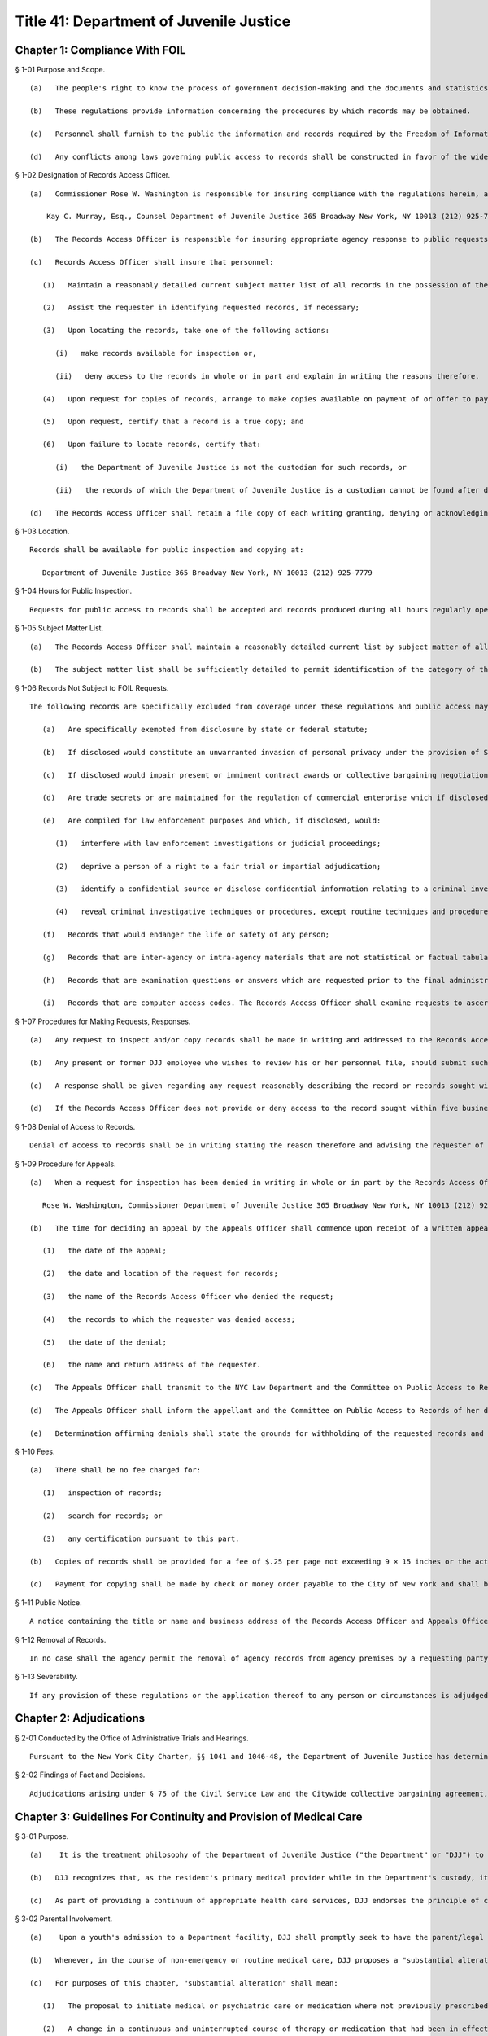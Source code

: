 Title 41: Department of Juvenile Justice
===================================================
Chapter 1: Compliance With FOIL
--------------------------------------------------
§ 1-01 Purpose and Scope. ::


	   (a)   The people's right to know the process of government decision-making and the documents and statistics leading to determinations is basic to our society. Access to such information should not be thwarted by shrouding it with the cloak of secrecy or confidentiality.
	
	   (b)   These regulations provide information concerning the procedures by which records may be obtained.
	
	   (c)   Personnel shall furnish to the public the information and records required by the Freedom of Information Law, as well as records otherwise available by law.
	
	   (d)   Any conflicts among laws governing public access to records shall be constructed in favor of the widest possible availability of public records.




§ 1-02 Designation of Records Access Officer. ::


	   (a)   Commissioner Rose W. Washington is responsible for insuring compliance with the regulations herein, and designates the following person as Records Access Officer:
	
	       Kay C. Murray, Esq., Counsel Department of Juvenile Justice 365 Broadway New York, NY 10013 (212) 925-7779, Ext. 211
	
	   (b)   The Records Access Officer is responsible for insuring appropriate agency response to public requests for access to records.
	
	   (c)   Records Access Officer shall insure that personnel:
	
	      (1)   Maintain a reasonably detailed current subject matter list of all records in the possession of the agency, whether or not such records are available for inspection and copying pursuant to the Freedom of Information Law. The list shall be of sufficient detail to permit identification by the public of categories of records. The subject matter list shall be updated not less than twice per year and the date of the most recent revision of the list shall appear on its first page;
	
	      (2)   Assist the requester in identifying requested records, if necessary;
	
	      (3)   Upon locating the records, take one of the following actions:
	
	         (i)   make records available for inspection or,
	
	         (ii)   deny access to the records in whole or in part and explain in writing the reasons therefore.
	
	      (4)   Upon request for copies of records, arrange to make copies available on payment of or offer to pay the established fee;
	
	      (5)   Upon request, certify that a record is a true copy; and
	
	      (6)   Upon failure to locate records, certify that:
	
	         (i)   the Department of Juvenile Justice is not the custodian for such records, or
	
	         (ii)   the records of which the Department of Juvenile Justice is a custodian cannot be found after diligent search.
	
	   (d)   The Records Access Officer shall retain a file copy of each writing granting, denying or acknowledging a request pursuant to 41 RCNY § 1-07(c) and shall promptly forward to the NYC Law Department a copy of each denial.




§ 1-03 Location. ::


	Records shall be available for public inspection and copying at:
	
	   Department of Juvenile Justice 365 Broadway New York, NY 10013 (212) 925-7779




§ 1-04 Hours for Public Inspection. ::


	Requests for public access to records shall be accepted and records produced during all hours regularly open for business. These hours are: 9 a.m. – 5 p.m.




§ 1-05 Subject Matter List. ::


	   (a)   The Records Access Officer shall maintain a reasonably detailed current list by subject matter of all records in the possession of the agency, whether or not records are available pursuant to Subdivision two of Section eighty-seven of the Public Officers Law.
	
	   (b)   The subject matter list shall be sufficiently detailed to permit identification of the category of the record sought.




§ 1-06 Records Not Subject to FOIL Requests. ::


	The following records are specifically excluded from coverage under these regulations and public access may be denied to records or portions thereof that:
	
	   (a)   Are specifically exempted from disclosure by state or federal statute;
	
	   (b)   If disclosed would constitute an unwarranted invasion of personal privacy under the provision of Subdivision two of Section eighty-nine of FOIL;
	
	   (c)   If disclosed would impair present or imminent contract awards or collective bargaining negotiations;
	
	   (d)   Are trade secrets or are maintained for the regulation of commercial enterprise which if disclosed would cause substantial injury to the competitive position of the subject enterprise;
	
	   (e)   Are compiled for law enforcement purposes and which, if disclosed, would:
	
	      (1)   interfere with law enforcement investigations or judicial proceedings;
	
	      (2)   deprive a person of a right to a fair trial or impartial adjudication;
	
	      (3)   identify a confidential source or disclose confidential information relating to a criminal investigation; or
	
	      (4)   reveal criminal investigative techniques or procedures, except routine techniques and procedures.
	
	   (f)   Records that would endanger the life or safety of any person;
	
	   (g)   Records that are inter-agency or intra-agency materials that are not statistical or factual tabulations or data, or instructions to staff that affect the public, or final agency police determinations;
	
	   (h)   Records that are examination questions or answers which are requested prior to the final administration of the questions; or
	
	   (i)   Records that are computer access codes. The Records Access Officer shall examine requests to ascertain if the requested records may be exempted as per this statute.




§ 1-07 Procedures for Making Requests, Responses. ::


	   (a)   Any request to inspect and/or copy records shall be made in writing and addressed to the Records Access Officer of the agency. The requests shall reasonably describe the record or records sought and shall, whenever possible, supply information regarding dates, file designations or other information which will enable the Records Access Officer to identify the records sought.
	
	   (b)   Any present or former DJJ employee who wishes to review his or her personnel file, should submit such request on the pre-printed agency form designed for that purpose. A supply of that form shall be available at the DJJ Personnel Office and at the Spofford Personnel Office. The Personnel Director may handle these routine requests without the Records Access Officer. A copy of the request form shall be retained in the employee's personnel file.
	
	   (c)   A response shall be given regarding any request reasonably describing the record or records sought within five business days of receipt of the request.
	
	   (d)   If the Records Access Officer does not provide or deny access to the record sought within five business days of receipt of a request, he or she shall furnish a written acknowledgment of receipt of the request and a statement of the approximate date when the request will be granted or denied.




§ 1-08 Denial of Access to Records. ::


	Denial of access to records shall be in writing stating the reason therefore and advising the requester of the right to appeal to the individual or body established to hear appeals.




§ 1-09 Procedure for Appeals. ::


	   (a)   When a request for inspection has been denied in writing in whole or in part by the Records Access Officer, the requesting party shall have thirty days after receipt of the denial within which to appeal. An appeal shall be in writing, addressed to the agency's Appeals Officer. The following person shall hear appeals for denial of access to records under the Freedom of Information Law:
	
	      Rose W. Washington, Commissioner Department of Juvenile Justice 365 Broadway New York, NY 10013 (212) 925-7779 Ext. 201
	
	   (b)   The time for deciding an appeal by the Appeals Officer shall commence upon receipt of a written appeal identifying:
	
	      (1)   the date of the appeal;
	
	      (2)   the date and location of the request for records;
	
	      (3)   the name of the Records Access Officer who denied the request;
	
	      (4)   the records to which the requester was denied access;
	
	      (5)   the date of the denial;
	
	      (6)   the name and return address of the requester.
	
	   (c)   The Appeals Officer shall transmit to the NYC Law Department and the Committee on Public Access to Records, Department of State, 162 Washington Avenue, Albany, New York, 12231, copies of all appeals upon their receipt.
	
	   (d)   The Appeals Officer shall inform the appellant and the Committee on Public Access to Records of her determination in writing within ten business days of receipt of an appeal. The determination shall be transmitted to the Committee on Public Access to Records in the same manner as set forth in subdivision (c) of this section.
	
	   (e)   Determination affirming denials shall state the grounds for withholding of the requested records and that judicial review of the denial may be obtained in a proceeding under Article 78 of the Civil Practice Law and Rules commenced within four months after determination of the appeal.




§ 1-10 Fees. ::


	   (a)   There shall be no fee charged for:
	
	      (1)   inspection of records;
	
	      (2)   search for records; or
	
	      (3)   any certification pursuant to this part.
	
	   (b)   Copies of records shall be provided for a fee of $.25 per page not exceeding 9 × 15 inches or the actual cost of duplication, if greater. The Records Access Officer shall ensure that the fee is collected or may, at her discretion, waive the fee.
	
	   (c)   Payment for copying shall be made by check or money order payable to the City of New York and shall be made upon delivery of the copies to the person requesting them.




§ 1-11 Public Notice. ::


	A notice containing the title or name and business address of the Records Access Officer and Appeals Officer, and the time and location where records can be seen or copied shall be posted in a conspicuous location wherever records are kept.




§ 1-12 Removal of Records. ::


	In no case shall the agency permit the removal of agency records from agency premises by a requesting party.




§ 1-13 Severability. ::


	If any provision of these regulations or the application thereof to any person or circumstances is adjudged invalid by a court of competent jurisdiction, such judgment shall not affect or impair the validity of the other provisions of these regulations or the application thereof to other persons and circumstances.




Chapter 2: Adjudications
--------------------------------------------------
§ 2-01 Conducted by the Office of Administrative Trials and Hearings. ::


	Pursuant to the New York City Charter, §§ 1041 and 1046-48, the Department of Juvenile Justice has determined that adjudications shall be conducted by the Office of Administrative Trials and Hearings.




§ 2-02 Findings of Fact and Decisions. ::


	Adjudications arising under § 75 of the Civil Service Law and the Citywide collective bargaining agreement, if referred to the Office of Administrative Trials and Hearings, shall be conducted by the Office of Administrative Trials and Hearings. The OATH Administrative Law Judge shall make written proposed findings of fact and recommend decisions.




Chapter 3: Guidelines For Continuity and Provision of Medical Care
--------------------------------------------------
§ 3-01 Purpose. ::


	   (a)    It is the treatment philosophy of the Department of Juvenile Justice ("the Department" or "DJJ") to seek the active participation of the resident, his/her parent(s) or legal guardian(s), and previous health care providers, in the care and treatment of residents in the custody of the Department.
	
	   (b)   DJJ recognizes that, as the resident's primary medical provider while in the Department's custody, it is in the best interest of the resident to have accurate and current information concerning the resident's medical and psychiatric cre and medication in order to provide continuity of care.
	
	   (c)   As part of providing a continuum of appropriate health care services, DJJ endorses the principle of continuing previously provided medical and psychiatric are, including medications, in accordance with the procedures set forth below. Medical and psychiatric care and medication which the resident was receiving prior to admission to DJJ shall continue unless modified in accordance with the procedures set forth below.




§ 3-02 Parental Involvement. ::


	   (a)    Upon a youth's admission to a Department facility, DJJ shall promptly seek to have the parent/legal guardian execute appropriate consent forms authorizing routine medical treatment.
	
	   (b)   Whenever, in the course of non-emergency or routine medical care, DJJ proposes a "substantial alteration" to a course of treatment that a resident was receiving prior to his/her admission to the Department, DJJ shall make reasonable efforts to seek the consent of the parent/legal guardian prior to initiating the "substantial alteration". The parent/legal guardian shall have the opportunity to consult with a DJJ physician, physician's assistant, or nurse practitioner regarding the proposed "substantial alteration".
	
	   (c)   For purposes of this chapter, "substantial alteration" shall mean:
	
	      (1)   The proposal to initiate medical or psychiatric care or medication where not previously prescribed for the resident, other than routine medical care or emergency medical treatment;
	
	      (2)   A change in a continuous and uninterrupted course of therapy or medication that had been in effect either at an inpatient facility or by a private physician prior to the resident's admission to the Department. However, changes in the dosage or timing in administering medication which remain consistent with the pharmacological intent of the medication and which are intended to enhance the resident's functional abilities while in DJJ's custody shall not constitute a substantial alteration of a medication regimen. Any such changes in the dosage or timing in administering medication must be based on a specific and clearly identified clinical requirement that is accordingly documented in the patient's record.
	
	      (3)   The substitution of a generic equivalent where the prescription states "dispense as written".
	
	   (d)   If, after reasonable efforts to contact a parent/legal guardian, that person is non-responsive, absent or otherwise uninvolved, DJJ shall treat the resident consistent with his/her medical and psychiatric history and current symptomatology.
	
	   (e)   In the event that DJJ proposes a "substantial alteration" but the parent/legal guardian refuses to consent, then, absent further court intervention, the only treatment that may occur is routine medical care, emergency treatment, and the administration of previously prescribed medications that have been confirmed in accordance with the procedures set forth in 41 RCNY § 3-03 below.




§ 3-03 Consultation With Prior Medical Providers. ::


	   (a)    If a newly admitted resident had been under the continuous and uninterrupted care of a physician or hospital prior to admission to the Department, upon admission to a DJJ facility, DJJ shall make reasonable efforts to confirm with the prior provider the following information:
	
	      (1)   If from a physician: prescribed medications; significant medical history; and current treatment recommendations;
	
	      (2)   If from a hospital: discharge information; current medications; significant medical history; current treatment recommendations;
	
	      (3)   If from a pharmacy: current medication and prescription renewal information.
	
	   (b)   Where a youth is admitted to DJJ on a medication regimen that is confirmed pursuant to subdivision (a) of this section, DJJ shall continue that medication in accordance with the procedures set forth herein within twenty-four hours of the completion of the initial medical screening.
	
	   (c)   Where the medication is not in the DJJ pharmacological inventory, DJJ will make every reasonable effort to obtain the medication and initiate it as soon thereafter as practicable.
	
	   (d)   If unable to confirm information regarding a resident's medical or psychiatric regimen or medication after reasonable efforts, DJJ shall treat the resident consistent with his/her disclosed history and current symptomatology.
	
	   (e)   In the event that DJJ does not authorize a continuation of the resident's medication regimen, DJJ shall have the resident seen by a doctor within twenty-four hours of the initial medical screening.




§ 3-04 Information Regarding Medical and Psychiatric Care and Medications. ::


	   (a)    When a youth is remanded to DJJ, DJJ shall use a Medication Referral Form (such as the form currently in use, annexed as Appendix A, or a revised form which may be developed by DJJ as needed), to obtain information concerning a resident's current medication regimen from a parent, legal guardian, or prior provider. This form shall be made available in the Courthouse.
	
	   (b)   When a resident is admitted to a DJJ facility, DJJ shall use an Initial Medical Screening Form (Such as the form currently in use, annexed as Appendix B, or a revised form which may be developed by DJJ as needed) to obtain information concerning a resident's current medical and psychiatric care.




§ 3-05 Routine Medical Care and Emergency Treatment. ::


	Nothing in these Guidelines shall preclude DJJ from administering routine medical care and emergency treatment.




§ 3-06 Disagreement With Prior Treatment and/or Court-Ordered Treatment. ::


	   (a)    In the event that the parent or legal guardian of a resident is absent, non-responsive or otherwise uninvolved, and DJJ proposes a "substantial alteration" to medical or psychiatric are or medication prescribed by a prior treatment provider, DJJ shall contact the prior treatment provider in accordance with the procedures set forth in § 3-03 above. In the event that DJJ and a resident's prior treatment provider disagree regarding the resident's treatment, DJJ shall provide written notification of its alternative treatment plan to the Court wherein the delinquency matter is pending by the next business day.
	
	   (b)   At any stage of the proceeding, if a court order is entered directing a resident's course of treatment, that order will be followed unless DJJ returns to court to vacate or modify the order by the next business day. Where an application to vacate or modify cannot be made within 24 hours, DJJ will make every reasonable effort to comply with the court order until an application to vacate or modify can be heard.




